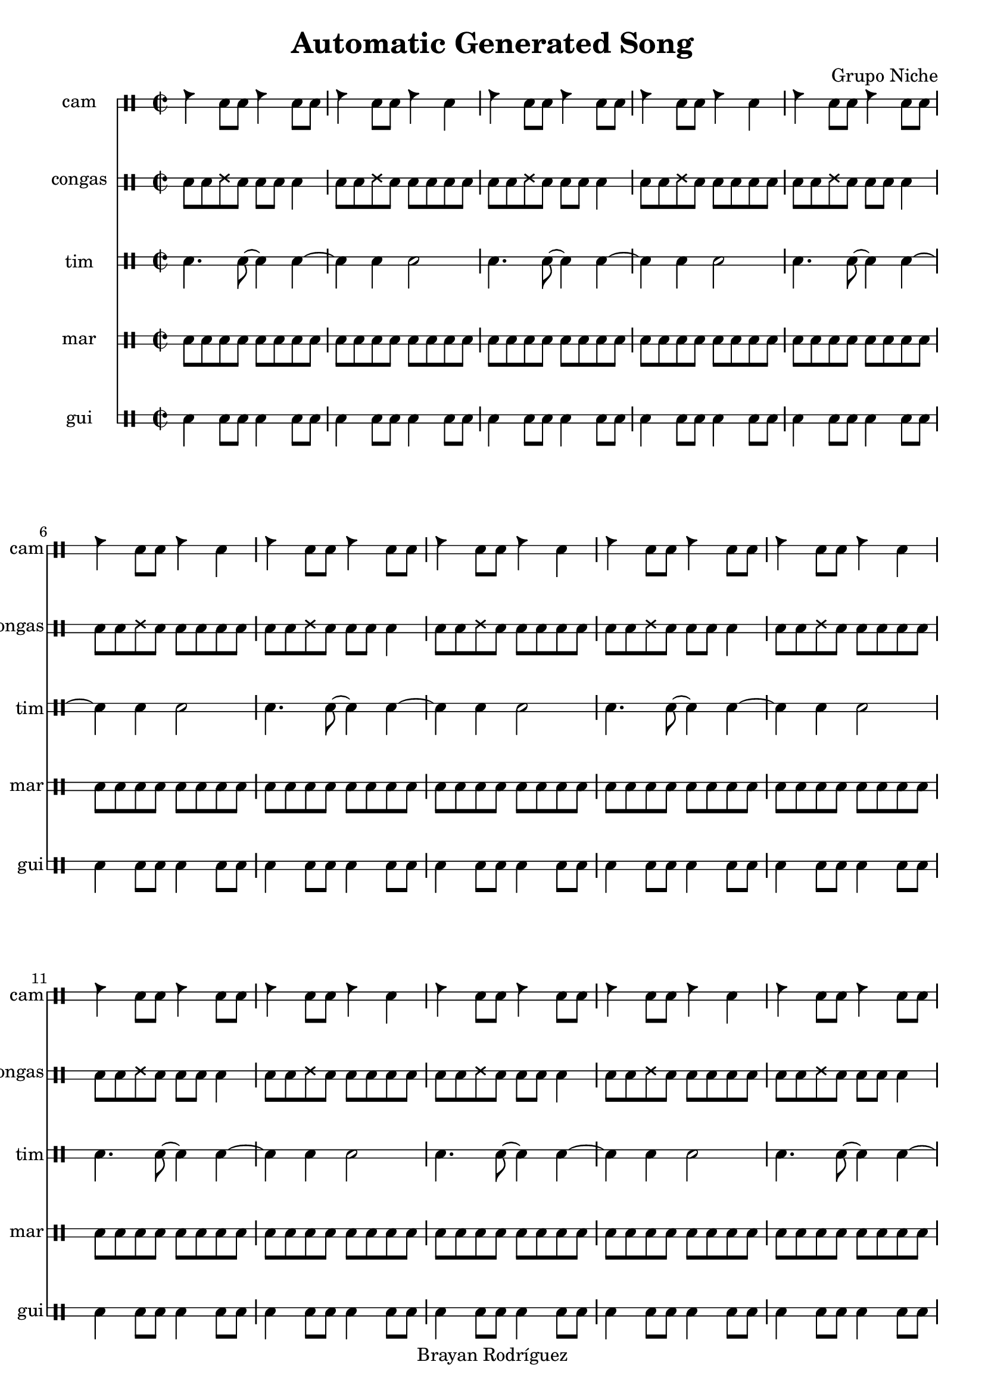 \version "2.18.2"
\header {
 title = "Automatic Generated Song"
 composer = "Grupo Niche"
 copyright = "Brayan Rodríguez"
}

global = {\key a \minor\time 2/2
}

 congas = \drummode {
\global
\repeat volta 90 {cgh8 cgho ssh cgho cgh cgho cglo4 cgh8 cgho ssh cgho cgh cgho cglo cglo}
}

 tim = \drummode {
\global
\repeat volta 90 {cl4. cl8~ cl4 cl4~ cl4 cl4 cl2}
}

 cam = \drummode {
\global
\repeat volta 90 {cb4 cl8 cl cb4 cl8 cl cb4 cl8 cl cb4 cl}
}

 gui = \drummode {
\global
\repeat volta 90 {guil4 guis8 guis guil4 guis8 guis guil4 guis8 guis guil4 guis8 guis}
}

 mar = \drummode {
\global
\repeat volta 90 {cab8 mar cab cab cab mar cab cab cab mar cab cab cab mar cab cab}
}

 congasPart = \new DrumStaff \with {
 instrumentName = "congas"
 shortInstrumentName = "congas"
 drumStyleTable = #timbales-style
 \override StaffSymbol #'line-count = #2
} \unfoldRepeats {\congas}
 camPart = \new DrumStaff \with {
 instrumentName = "cam"
 shortInstrumentName = "cam"
 drumStyleTable = #timbales-style
 \override StaffSymbol #'line-count = #2
} \unfoldRepeats {\cam}
 timPart = \new DrumStaff \with {
 instrumentName = "tim"
 shortInstrumentName = "tim"
 drumStyleTable = #timbales-style
 \override StaffSymbol #'line-count = #2
} \unfoldRepeats {\tim}
 guiPart = \new DrumStaff \with {
 instrumentName = "gui"
 shortInstrumentName = "gui"
 drumStyleTable = #timbales-style
 \override StaffSymbol #'line-count = #2
} \unfoldRepeats {\gui}
 marPart = \new DrumStaff \with {
 instrumentName = "mar"
 shortInstrumentName = "mar"
 drumStyleTable = #timbales-style
 \override StaffSymbol #'line-count = #2
} \unfoldRepeats {\mar}
\score {
<<
\camPart
\congasPart
\timPart
\marPart
\guiPart
>>
\layout { }
\midi {
\tempo 2=100
}
}
